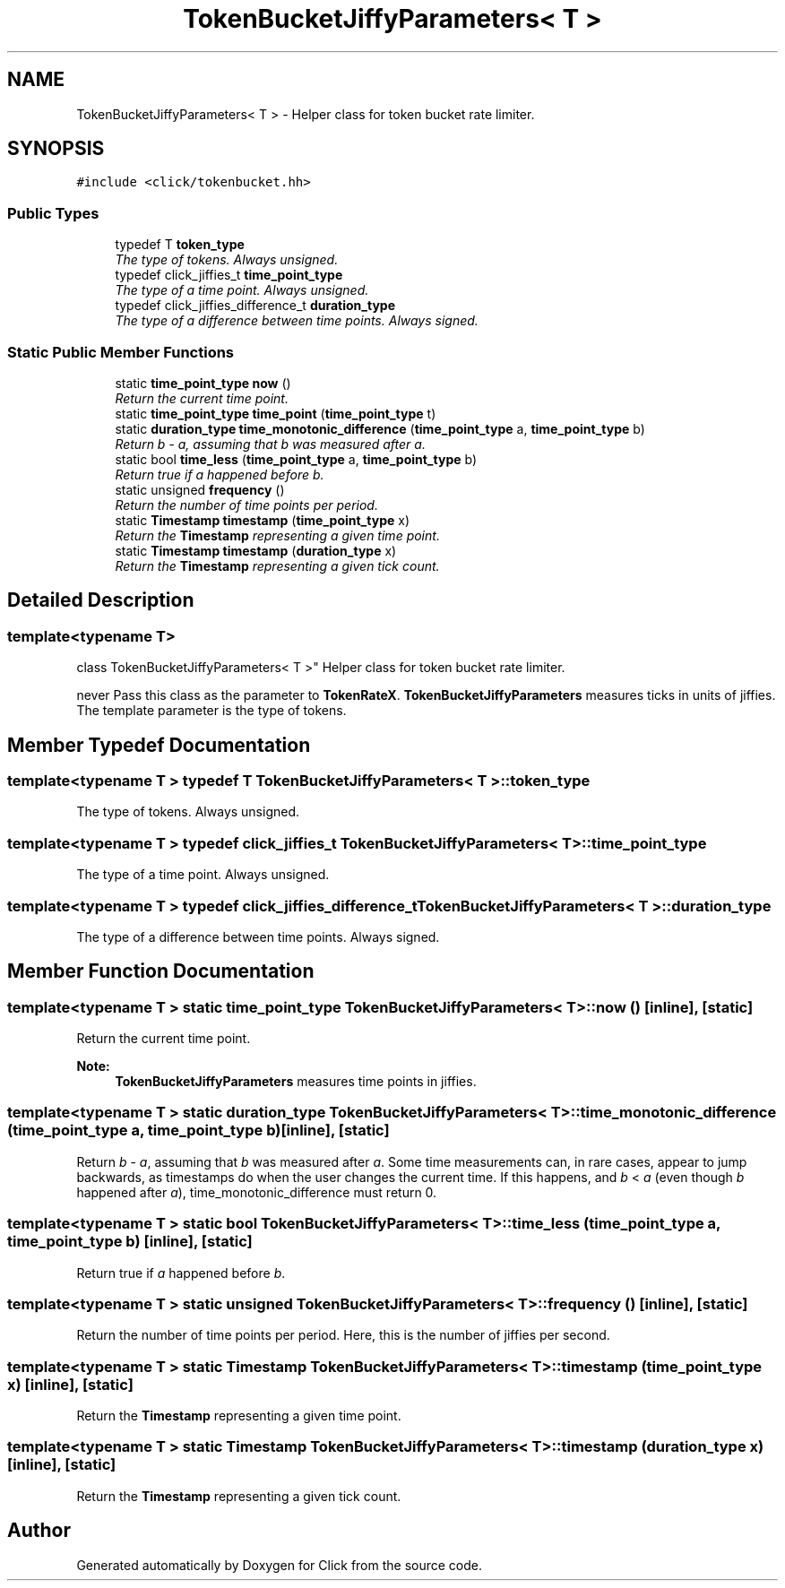 .TH "TokenBucketJiffyParameters< T >" 3 "Thu Oct 12 2017" "Click" \" -*- nroff -*-
.ad l
.nh
.SH NAME
TokenBucketJiffyParameters< T > \- Helper class for token bucket rate limiter\&.  

.SH SYNOPSIS
.br
.PP
.PP
\fC#include <click/tokenbucket\&.hh>\fP
.SS "Public Types"

.in +1c
.ti -1c
.RI "typedef T \fBtoken_type\fP"
.br
.RI "\fIThe type of tokens\&. Always unsigned\&. \fP"
.ti -1c
.RI "typedef click_jiffies_t \fBtime_point_type\fP"
.br
.RI "\fIThe type of a time point\&. Always unsigned\&. \fP"
.ti -1c
.RI "typedef click_jiffies_difference_t \fBduration_type\fP"
.br
.RI "\fIThe type of a difference between time points\&. Always signed\&. \fP"
.in -1c
.SS "Static Public Member Functions"

.in +1c
.ti -1c
.RI "static \fBtime_point_type\fP \fBnow\fP ()"
.br
.RI "\fIReturn the current time point\&. \fP"
.ti -1c
.RI "static \fBtime_point_type\fP \fBtime_point\fP (\fBtime_point_type\fP t)"
.br
.ti -1c
.RI "static \fBduration_type\fP \fBtime_monotonic_difference\fP (\fBtime_point_type\fP a, \fBtime_point_type\fP b)"
.br
.RI "\fIReturn \fIb\fP - \fIa\fP, assuming that \fIb\fP was measured after \fIa\fP\&. \fP"
.ti -1c
.RI "static bool \fBtime_less\fP (\fBtime_point_type\fP a, \fBtime_point_type\fP b)"
.br
.RI "\fIReturn true if \fIa\fP happened before \fIb\fP\&. \fP"
.ti -1c
.RI "static unsigned \fBfrequency\fP ()"
.br
.RI "\fIReturn the number of time points per period\&. \fP"
.ti -1c
.RI "static \fBTimestamp\fP \fBtimestamp\fP (\fBtime_point_type\fP x)"
.br
.RI "\fIReturn the \fBTimestamp\fP representing a given time point\&. \fP"
.ti -1c
.RI "static \fBTimestamp\fP \fBtimestamp\fP (\fBduration_type\fP x)"
.br
.RI "\fIReturn the \fBTimestamp\fP representing a given tick count\&. \fP"
.in -1c
.SH "Detailed Description"
.PP 

.SS "template<typename T>
.br
class TokenBucketJiffyParameters< T >"
Helper class for token bucket rate limiter\&. 

never Pass this class as the parameter to \fBTokenRateX\fP\&. \fBTokenBucketJiffyParameters\fP measures ticks in units of jiffies\&. The template parameter is the type of tokens\&. 
.SH "Member Typedef Documentation"
.PP 
.SS "template<typename T > typedef T \fBTokenBucketJiffyParameters\fP< T >::\fBtoken_type\fP"

.PP
The type of tokens\&. Always unsigned\&. 
.SS "template<typename T > typedef click_jiffies_t \fBTokenBucketJiffyParameters\fP< T >::\fBtime_point_type\fP"

.PP
The type of a time point\&. Always unsigned\&. 
.SS "template<typename T > typedef click_jiffies_difference_t \fBTokenBucketJiffyParameters\fP< T >::\fBduration_type\fP"

.PP
The type of a difference between time points\&. Always signed\&. 
.SH "Member Function Documentation"
.PP 
.SS "template<typename T > static \fBtime_point_type\fP \fBTokenBucketJiffyParameters\fP< T >::now ()\fC [inline]\fP, \fC [static]\fP"

.PP
Return the current time point\&. 
.PP
\fBNote:\fP
.RS 4
\fBTokenBucketJiffyParameters\fP measures time points in jiffies\&. 
.RE
.PP

.SS "template<typename T > static \fBduration_type\fP \fBTokenBucketJiffyParameters\fP< T >::time_monotonic_difference (\fBtime_point_type\fP a, \fBtime_point_type\fP b)\fC [inline]\fP, \fC [static]\fP"

.PP
Return \fIb\fP - \fIa\fP, assuming that \fIb\fP was measured after \fIa\fP\&. Some time measurements can, in rare cases, appear to jump backwards, as timestamps do when the user changes the current time\&. If this happens, and \fIb\fP < \fIa\fP (even though \fIb\fP happened after \fIa\fP), time_monotonic_difference must return 0\&. 
.SS "template<typename T > static bool \fBTokenBucketJiffyParameters\fP< T >::time_less (\fBtime_point_type\fP a, \fBtime_point_type\fP b)\fC [inline]\fP, \fC [static]\fP"

.PP
Return true if \fIa\fP happened before \fIb\fP\&. 
.SS "template<typename T > static unsigned \fBTokenBucketJiffyParameters\fP< T >::frequency ()\fC [inline]\fP, \fC [static]\fP"

.PP
Return the number of time points per period\&. Here, this is the number of jiffies per second\&. 
.SS "template<typename T > static \fBTimestamp\fP \fBTokenBucketJiffyParameters\fP< T >::timestamp (\fBtime_point_type\fP x)\fC [inline]\fP, \fC [static]\fP"

.PP
Return the \fBTimestamp\fP representing a given time point\&. 
.SS "template<typename T > static \fBTimestamp\fP \fBTokenBucketJiffyParameters\fP< T >::timestamp (\fBduration_type\fP x)\fC [inline]\fP, \fC [static]\fP"

.PP
Return the \fBTimestamp\fP representing a given tick count\&. 

.SH "Author"
.PP 
Generated automatically by Doxygen for Click from the source code\&.

